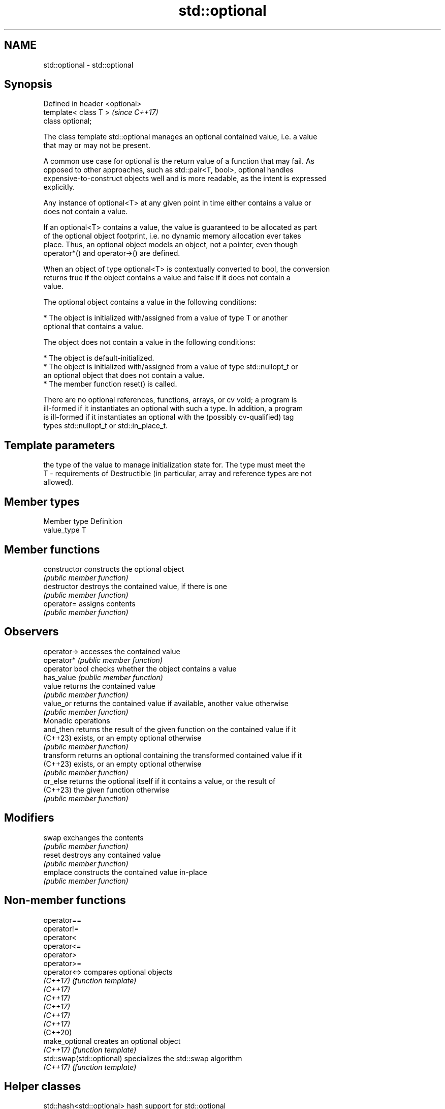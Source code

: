 .TH std::optional 3 "2024.06.10" "http://cppreference.com" "C++ Standard Libary"
.SH NAME
std::optional \- std::optional

.SH Synopsis
   Defined in header <optional>
   template< class T >           \fI(since C++17)\fP
   class optional;

   The class template std::optional manages an optional contained value, i.e. a value
   that may or may not be present.

   A common use case for optional is the return value of a function that may fail. As
   opposed to other approaches, such as std::pair<T, bool>, optional handles
   expensive-to-construct objects well and is more readable, as the intent is expressed
   explicitly.

   Any instance of optional<T> at any given point in time either contains a value or
   does not contain a value.

   If an optional<T> contains a value, the value is guaranteed to be allocated as part
   of the optional object footprint, i.e. no dynamic memory allocation ever takes
   place. Thus, an optional object models an object, not a pointer, even though
   operator*() and operator->() are defined.

   When an object of type optional<T> is contextually converted to bool, the conversion
   returns true if the object contains a value and false if it does not contain a
   value.

   The optional object contains a value in the following conditions:

     * The object is initialized with/assigned from a value of type T or another
       optional that contains a value.

   The object does not contain a value in the following conditions:

     * The object is default-initialized.
     * The object is initialized with/assigned from a value of type std::nullopt_t or
       an optional object that does not contain a value.
     * The member function reset() is called.

   There are no optional references, functions, arrays, or cv void; a program is
   ill-formed if it instantiates an optional with such a type. In addition, a program
   is ill-formed if it instantiates an optional with the (possibly cv-qualified) tag
   types std::nullopt_t or std::in_place_t.

.SH Template parameters

       the type of the value to manage initialization state for. The type must meet the
   T - requirements of Destructible (in particular, array and reference types are not
       allowed).

.SH Member types

   Member type Definition
   value_type  T

.SH Member functions

   constructor   constructs the optional object
                 \fI(public member function)\fP
   destructor    destroys the contained value, if there is one
                 \fI(public member function)\fP
   operator=     assigns contents
                 \fI(public member function)\fP
.SH Observers
   operator->    accesses the contained value
   operator*     \fI(public member function)\fP
   operator bool checks whether the object contains a value
   has_value     \fI(public member function)\fP
   value         returns the contained value
                 \fI(public member function)\fP
   value_or      returns the contained value if available, another value otherwise
                 \fI(public member function)\fP
         Monadic operations
   and_then      returns the result of the given function on the contained value if it
   (C++23)       exists, or an empty optional otherwise
                 \fI(public member function)\fP
   transform     returns an optional containing the transformed contained value if it
   (C++23)       exists, or an empty optional otherwise
                 \fI(public member function)\fP
   or_else       returns the optional itself if it contains a value, or the result of
   (C++23)       the given function otherwise
                 \fI(public member function)\fP
.SH Modifiers
   swap          exchanges the contents
                 \fI(public member function)\fP
   reset         destroys any contained value
                 \fI(public member function)\fP
   emplace       constructs the contained value in-place
                 \fI(public member function)\fP

.SH Non-member functions

   operator==
   operator!=
   operator<
   operator<=
   operator>
   operator>=
   operator<=>              compares optional objects
   \fI(C++17)\fP                  \fI(function template)\fP
   \fI(C++17)\fP
   \fI(C++17)\fP
   \fI(C++17)\fP
   \fI(C++17)\fP
   \fI(C++17)\fP
   (C++20)
   make_optional            creates an optional object
   \fI(C++17)\fP                  \fI(function template)\fP
   std::swap(std::optional) specializes the std::swap algorithm
   \fI(C++17)\fP                  \fI(function template)\fP

.SH Helper classes

   std::hash<std::optional> hash support for std::optional
   \fI(C++17)\fP                  \fI(class template specialization)\fP
   nullopt_t                indicator of optional type with uninitialized state
   \fI(C++17)\fP                  \fI(class)\fP
   bad_optional_access      exception indicating checked access to an optional that
   \fI(C++17)\fP                  doesn't contain a value
                            \fI(class)\fP

   Helpers

   nullopt          an object of type nullopt_t
   \fI(C++17)\fP          (constant)
   in_place
   in_place_type
   in_place_index   in-place construction tag
   in_place_t       (tag)
   in_place_type_t
   in_place_index_t
   \fI(C++17)\fP

   Deduction guides

.SH Notes

   Feature-test macro  Value    Std        Feature
   __cpp_lib_optional 201606L \fI(C++17)\fP std::optional
   __cpp_lib_optional 202106L (C++20) Fully constexpr
                              (DR)
   __cpp_lib_optional 202110L (C++23) Monadic operations

.SH Example


// Run this code

 #include <iostream>
 #include <optional>
 #include <string>

 // optional can be used as the return type of a factory that may fail
 std::optional<std::string> create(bool b)
 {
     if (b)
         return "Godzilla";
     return {};
 }

 // std::nullopt can be used to create any (empty) std::optional
 auto create2(bool b)
 {
     return b ? std::optional<std::string>{"Godzilla"} : std::nullopt;
 }

 int main()
 {
     std::cout << "create(false) returned "
               << create(false).value_or("empty") << '\\n';

     // optional-returning factory functions are usable as conditions of while and if
     if (auto str = create2(true))
         std::cout << "create2(true) returned " << *str << '\\n';
 }

.SH Output:

 create(false) returned empty
 create2(true) returned Godzilla

.SH See also

   variant a type-safe discriminated union
   \fI(C++17)\fP \fI(class template)\fP
   any     objects that hold instances of any CopyConstructible type
   \fI(C++17)\fP \fI(class)\fP
